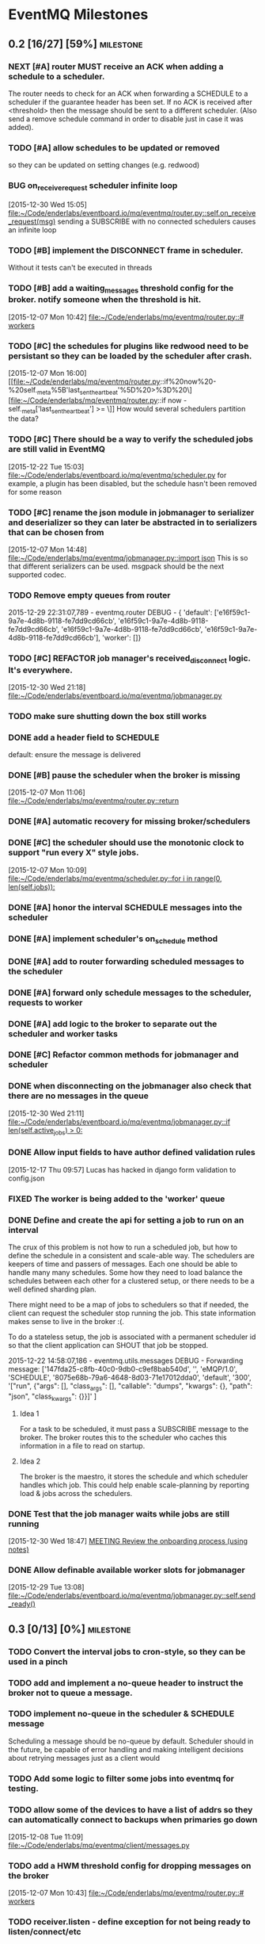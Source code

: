 * EventMQ Milestones
** 0.2 [16/27] [59%]                                              :milestone:
:PROPERTIES:
:ID:          2954195A-5456-4787-A27F-E64E3B3E84CA
:DESCRIPTION: Add support for scheduling messages. Bonus: Add support for
              Redwood integration
:END:
*** NEXT [#A] router MUST receive an ACK when adding a schedule to a scheduler.
:PROPERTIES:
:ID:       DF4440E7-58AC-4AE9-8991-F24934C0C370
:CREATED:   <2015-12-30 Wed 17:00>
:END:
:LOGBOOK:
CLOCK: [2015-12-30 Wed 16:59]--[2015-12-30 Wed 17:10] =>  0:11
:END:
The router needs to check for an ACK when forwarding a SCHEDULE to a
scheduler if the guarantee header has been set. If no ACK is received after
<threshold> then the message should be sent to a different scheduler. (Also
send a remove schedule command in order to disable just in case it was added).
*** TODO [#A] allow schedules to be updated or removed
so they can be updated on setting changes (e.g. redwood)
*** BUG on_receive_request scheduler infinite loop
:PROPERTIES:
:ID:       8C5D596A-30B2-4EA1-A715-D3E613A19260
:END:
:LOGBOOK:
CLOCK: [2015-12-30 Wed 15:05]--[2015-12-30 Wed 15:06] =>  0:01
:END:
[2015-12-30 Wed 15:05]
[[file:~/Code/enderlabs/eventboard.io/mq/eventmq/router.py::self.on_receive_request(msg)]]
sending a SUBSCRIBE with no connected schedulers causes an infinite loop
*** TODO [#B] implement the DISCONNECT frame in scheduler.
:PROPERTIES:
:ID:       E2D631BE-4F19-45FE-B695-BEAA71D27ADB
:END:
Without it tests can't be executed in threads
*** TODO [#B] add a waiting_messages threshold config for the broker. notify someone when the threshold is hit.
:PROPERTIES:
:ID:       D233DFD8-67AD-4D55-B123-D75D4C898F9D
:END:
[2015-12-07 Mon 10:42]
[[file:~/Code/enderlabs/mq/eventmq/router.py::#%20workers][file:~/Code/enderlabs/mq/eventmq/router.py::#
workers]]
*** TODO [#C] the schedules for plugins like redwood need to be persistant so they can be loaded by the scheduler after crash.
:PROPERTIES:
:ID:       944903B8-BF73-4F73-82E0-4EFD07613118
:END:
[2015-12-07 Mon 16:00]
[[file:~/Code/enderlabs/mq/eventmq/router.py::if%20now%20-%20self._meta%5B'last_sent_heartbeat'%5D%20>%3D%20\][file:~/Code/enderlabs/mq/eventmq/router.py::if now - self._meta['last_sent_heartbeat'] >= \]]
How would several schedulers partition the data?
*** TODO [#C] There should be a way to verify the scheduled jobs are still valid in EventMQ
:PROPERTIES:
:ID:       C783B048-777D-424B-B788-D0DEE1C86E6E
:END:
:LOGBOOK:
CLOCK: [2015-12-22 Tue 15:17]--[2015-12-28 Mon 13:34] => 142:17
CLOCK: [2015-12-22 Tue 15:06]--[2015-12-22 Tue 15:11] =>  0:05
CLOCK: [2015-12-22 Tue 15:03]--[2015-12-22 Tue 15:06] =>  0:03
:END:
[2015-12-22 Tue 15:03]
[[file:~/Code/enderlabs/eventboard.io/mq/eventmq/scheduler.py]]
for example, a plugin has been disabled, but the schedule hasn't been removed
for some reason
*** TODO [#C] rename the json module in jobmanager to serializer and deserializer so they can later be abstracted in to serializers that can be chosen from
:PROPERTIES:
:ID:       E5CF91A2-92B7-4343-BAA4-DBFEDD9689CA
:END:
[2015-12-07 Mon 14:48]
[[file:~/Code/enderlabs/mq/eventmq/jobmanager.py::import%20json][file:~/Code/enderlabs/mq/eventmq/jobmanager.py::import json]]
This is so that different serializers can be used. msgpack should be the next
supported codec.
*** TODO Remove empty queues from router
:PROPERTIES:
:ID:       0258CB3A-6579-4AB0-BCEA-A60DCEF541B1
:END:
2015-12-29 22:31:07,789 - eventmq.router  DEBUG - {
'default':
 ['e16f59c1-9a7e-4d8b-9118-fe7dd9cd66cb',
  'e16f59c1-9a7e-4d8b-9118-fe7dd9cd66cb',
  'e16f59c1-9a7e-4d8b-9118-fe7dd9cd66cb',
  'e16f59c1-9a7e-4d8b-9118-fe7dd9cd66cb'],
'worker':
 []}
*** TODO [#C] REFACTOR job manager's received_disconnect logic. It's everywhere.
:PROPERTIES:
:ID:       F917AD57-A87E-4059-97D6-E7F572E8C569
:END:
[2015-12-30 Wed 21:18]
[[file:~/Code/enderlabs/eventboard.io/mq/eventmq/jobmanager.py]]
*** TODO make sure shutting down the box still works
*** DONE add a header field to SCHEDULE
:PROPERTIES:
:ID:       700FE422-D105-4E59-A806-35868818FAA5
:END:
:LOGBOOK:
CLOCK: [2016-01-04 Mon 18:10]--[2016-01-04 Mon 18:35] =>  0:25
:END:
default: ensure the message is delivered
*** DONE [#B] pause the scheduler when the broker is missing
:PROPERTIES:
:ID:       FD0C4F74-4327-4DA3-B75E-367FB47E4595
:END:
[2015-12-07 Mon 11:06]
[[file:~/Code/enderlabs/mq/eventmq/router.py::return]]
*** DONE  [#A] automatic recovery for missing broker/schedulers
:PROPERTIES:
:ID:       96C5AFF2-10E4-4ADD-926E-A44E31BD0610
:END:
*** DONE [#C] the scheduler should use the monotonic clock to support "run every X" style jobs.
:PROPERTIES:
:ID:       66AD528F-4344-48B1-8701-C0197B57EEC9
:END:
[2015-12-07 Mon 10:09]
[[file:~/Code/enderlabs/mq/eventmq/scheduler.py::for%20i%20in%20range(0,%20len(self.jobs)):][file:~/Code/enderlabs/mq/eventmq/scheduler.py::for i in range(0, len(self.jobs)):]]
*** DONE [#A] honor the interval SCHEDULE messages into the scheduler
:PROPERTIES:
:ID:       31931D55-626E-4FCA-A4DA-F1C1A9599DD7
:END:
*** DONE [#A] implement scheduler's on_schedule method
:LOGBOOK:
CLOCK: [2015-12-30 Wed 15:39]--[2015-12-30 Wed 16:09] =>  0:30
:END:
*** DONE [#A] add  to router forwarding scheduled messages to the scheduler
*** DONE [#A] forward only schedule messages to the scheduler, requests to worker
*** DONE [#A] add logic to the broker to separate out the scheduler and worker tasks
:PROPERTIES:
:ID:       B09080F1-AF53-4602-894E-726F4ED3DD3B
:END:
*** DONE [#C] Refactor common methods for jobmanager and scheduler
:LOGBOOK:
CLOCK: [2015-12-29 Tue 12:39]--[2015-12-29 Tue 12:46] =>  0:07
:END:
:PROPERTIES:
:ID:       2B6C8141-FE67-4D9F-B6BD-71106189444F
:END:
*** DONE when disconnecting on the jobmanager also check that there are no messages in the queue
[2015-12-30 Wed 21:11]
[[file:~/Code/enderlabs/eventboard.io/mq/eventmq/jobmanager.py::if%20len(self.active_jobs)%20>%200:][file:~/Code/enderlabs/eventboard.io/mq/eventmq/jobmanager.py::if len(self.active_jobs) > 0:]]
*** DONE Allow input fields to have author defined validation rules
:LOGBOOK:
CLOCK: [2015-12-17 Thu 09:57]--[2015-12-17 Thu 10:11] =>  0:14
:END:
:PROPERTIES:
:ID:       22300853-4262-4CC3-9145-1B2788FC3E8B
:JIRA:     [[https://eventboard.atlassian.net/browse/EB-2867][EB-2313]]
:END:
[2015-12-17 Thu 09:57]
Lucas has hacked in django form validation to config.json
*** FIXED The worker is being added to the 'worker' queue
*** DONE Define and create the api for setting a job to run on an interval
:LOGBOOK:
CLOCK: [2015-12-22 Tue 14:34]--[2015-12-22 Tue 15:03] =>  0:29
CLOCK: [2015-12-22 Tue 13:34]--[2015-12-22 Tue 14:34] =>  1:00
:END:
:PROPERTIES:
:ID:       3D337B7F-D145-4BD6-ABB8-862A7696D1CA
:END:
The crux of this problem is not how to run a scheduled job, but how to define
the schedule in a consistent and scale-able way. The schedulers are keepers of
time and passers of messages. Each one should be able to handle many many
schedules. Some how they need to load balance the schedules between each other
for a clustered setup, or there needs to be a well defined sharding plan.

There might need to be a map of jobs to schedulers so that if needed, the
client can request the scheduler stop running the job. This state information
makes sense to live in the broker :(.

To do a stateless setup, the job is associated with a permanent scheduler id so
that the client application can SHOUT that job be stopped.

2015-12-22 14:58:07,186 - eventmq.utils.messages  DEBUG - Forwarding message:
['147fda25-c8fb-40c0-9db0-c9ef8bab540d',
 '',
 'eMQP/1.0',
 'SCHEDULE',
 '8075e68b-79a6-4648-8d03-71e17012dda0',
 'default',
 '300',
 '["run", {"args": [], "class_args": [], "callable": "dumps", "kwargs": {},
   "path": "json", "class_kwargs": {}}]'
]
**** Idea 1
For a task to be scheduled, it must pass a SUBSCRIBE message to the broker. The
broker routes this to the scheduler who caches this information in a file to
read on startup.
**** Idea 2
The broker is the maestro, it stores the schedule and which scheduler handles
which job. This could help enable scale-planning by reporting load & jobs across
the schedulers.
*** DONE Test that the job manager waits while jobs are still running
:LOGBOOK:
CLOCK: [2015-12-30 Wed 18:47]--[2015-12-30 Wed 18:48] =>  0:01
:END:
[2015-12-30 Wed 18:47]
[[file:~/Code/org/eventmq.org::*MEETING%20Review%20the%20onboarding%20process%20(using%20notes)][MEETING Review the onboarding process (using notes)]]
*** DONE Allow definable available worker slots for jobmanager
:LOGBOOK:
CLOCK: [2015-12-29 Tue 13:08]--[2015-12-29 Tue 13:09] =>  0:01
:END:
[2015-12-29 Tue 13:08]
[[file:~/Code/enderlabs/eventboard.io/mq/eventmq/jobmanager.py::self.send_ready()]]
** 0.3 [0/13] [0%]                                               :milestone:
:PROPERTIES:
:ID:       75C7D0B7-F856-4F2C-8631-637ADCBB873C
:END:
*** TODO Convert the interval jobs to cron-style, so they can be used in a pinch
:PROPERTIES:
:ID:       27CCAF1E-D9B8-496F-A4C2-17E0274D3900
:END:
*** TODO add and implement a no-queue header to instruct the broker not to queue a message.
:PROPERTIES:
:ID:       D9C4ACCD-4AA2-4228-A4FD-C3B9CAA3B8CD
:END:
*** TODO implement no-queue in the scheduler & SCHEDULE message
:PROPERTIES:
:ID:       63263BEB-08E3-462F-98F5-2A33055C2828
:END:
Scheduling a message should be no-queue by default.
Scheduler should in the future, be capable of error handling and making
intelligent decisions about retrying messages just as a client would
*** TODO Add some logic to filter some jobs into eventmq for testing.
:PROPERTIES:
:ID:       845EBCE7-0A28-48C2-8137-0B093438789E
:END:
*** TODO allow some of the devices to have a list of addrs so they can automatically connect to backups when primaries go down
:PROPERTIES:
:ID:       AD07CE78-1196-42A4-A59F-49B53AC1AB12
:END:
[2015-12-08 Tue 11:09]
[[file:~/Code/enderlabs/mq/eventmq/client/messages.py]]
*** TODO add a HWM threshold config for dropping messages on the broker
:PROPERTIES:
:ID:       AC5F7015-AE5F-4EFF-95D0-48E07164C345
:END:
[2015-12-07 Mon 10:43]
[[file:~/Code/enderlabs/mq/eventmq/router.py::#%20workers][file:~/Code/enderlabs/mq/eventmq/router.py::# workers]]

*** TODO receiver.listen - define exception for not being ready to listen/connect/etc
:PROPERTIES:
:ID:       03230F9A-6A66-40BB-8A6C-E991A2BBFF7B
:END:
*** TODO EB; add eventmq to the production.txt requriements somehow. it's private and needs an ssh key currently
:PROPERTIES:
:ID:       79C5893F-1EC0-4946-8E96-61F2F07FB78B
:END:
[2015-12-07 Mon 15:28]
[[file:~/Code/enderlabs/eventboard.io/apps/integrations/plugins/hooks.py]]
*** TODO EB INTEGRATIONS sign up for new box.com account to replace oauth2 string.
:PROPERTIES:
:ID:       14A6A422-B048-41FA-B966-81C2213592C3
:END:
:LOGBOOK:
CLOCK: [2015-12-15 Tue 14:15]--[2015-12-15 Tue 14:16] =>  0:01
CLOCK: [2015-12-15 Tue 13:15]--[2015-12-15 Tue 14:15] =>  1:00
CLOCK: [2015-12-15 Tue 12:57]--[2015-12-15 Tue 13:14] =>  0:17
:END:
:PROPERTIES:
:ID:       A5E1FEEC-4CE8-4190-9CF8-F0BFF4C93A98
:END:
[2015-12-15 Tue 12:57]
Tell will to have the company re-authorize the addon.
*** TODO Take into account other queues that might have waiting messages when a worker returns from duty
:PROPERTIES:
:ID:       2FE9EB47-97AD-447C-9842-BB59A44BAA5A
:END:
:LOGBOOK:
CLOCK: [2015-12-15 Tue 15:57]--[2015-12-15 Tue 18:45] =>  2:48
:END:
:PROPERTIES:
:ID:       B4F5DCB3-AFD5-40ED-9637-FAAE72AC3D5B
:END:
[2015-12-15 Tue 15:57]
[[file:~/Code/enderlabs/mq/eventmq/router.py::if%20self.workers%5Bsender%5D%5B'queues'%5D%20in%20self.waiting_messages:][file:~/Code/enderlabs/mq/eventmq/router.py::if
self.workers[sender]['queues'] in self.waiting_messages:]]

*** TODO Fix the log messages so they include things like their own name, and the message id that's being processed
:PROPERTIES:
:ID:       8647F983-2209-4A23-ABE7-99431B4CA9FF
:END:
*** TODO Add logic to end the meeting for longer than the impromptu meeting length if needed
:PROPERTIES:
:ID:       4A4EAE0D-AF69-4A19-A96D-102F08B4F7BA
:END:
:LOGBOOK:
CLOCK: [2015-12-17 Thu 17:41]--[2015-12-17 Thu 18:25] =>  0:44
:END:
:PROPERTIES:
:ID:       C06DD0AC-382F-455A-8C8B-2CD29DE8C1D5
:END:
[2015-12-17 Thu 17:41]
[[file:~/Code/enderlabs/eventboard.io/apps/integrations/plugins/redwood/rw.py::end%3Ddt_last_motion%20%2B%20datetime.timedelta(][file:~/Code/enderlabs/eventboard.io/apps/integrations/plugins/redwood/rw.py::end=dt_last_motion + datetime.timedelta(]]
*** TODO User configurable Impromptu event length
:PROPERTIES:
:ID:       82B3B512-5B5E-4EC2-8B58-4AC6D80DC52B
:END:
:LOGBOOK:
CLOCK: [2015-12-16 Wed 18:09]--[2015-12-16 Wed 18:10] =>  0:01
:END:
:PROPERTIES:
:ID:       01D856B2-834D-4525-963E-EB4FF84E2953
:END:
[2015-12-16 Wed 18:09]
[[file:~/Code/enderlabs/eventboard.io/apps/integrations/plugins/redwood/rw.py::ebroom%20%3D%20Room.objects.get(pk%3Dself.room_map%5Broom_name%5D)][file:~/Code/enderlabs/eventboard.io/apps/integrations/plugins/redwood/rw.py::ebroom = Room.objects.get(pk=self.room_map[room_name])]]
** 0.4 [0/1] [0%]                                                :milestone:
:PROPERTIES:
:ID:       51BE0128-D29C-4505-9500-2E29C8BA2F7C
:END:
*** TODO Update MultiProcess worker to use long running processes
:PROPERTIES:
:ID:       3AF0E4C7-406D-4537-8A9D-880FA5AC3049
:CREATED:    <2015-12-30 Wed 13:19>
:END:
Each time a task is run, the entire Django stack is loaded into memory. If the
processes were persistent then the loading would only have to happen once.
 - [ ] When a job changes some setting globally, or loads a model that is cached
       how is it cleared so it doesn't poision the task that comes after it?
** 0.5 [/] [%]                                                   :milestone:
:PROPERTIES:
:ID:       FC367F0D-E119-4261-A65E-7955C620C3C6
:END:
** Initiatives
:PROPERTIES:
:ID:       7A7C2BE1-A14D-4246-8915-AEC4FF86932C
:END:
*** Interactive debug mode
:PROPERTIES:
:ID:       279381C8-D6EA-41BF-BD2D-B3C1227C2A8B
:END:
This is a command line utility (with an interactive mode) that can interact with
the devices. Akin to EBTerminal
**** Tasks [0/2] [0%]
:PROPERTIES:
:ID:       6EBD16C1-8A74-48BE-A447-10CFF1F966C1
:END:
***** TODO TRACE frame in all messages
:PROPERTIES:
:ID:       DE977097-A6E9-4D2C-8F58-525D6B0E4534
:END:
This needs to contain some searchable list of values that can be filtered on
using a trace command. E.g. company_id:139,user_id:4892
***** TODO TRACE command
:PROPERTIES:
:ID:       FC38A986-BD17-47D1-991C-B41CB8A2BE16
:END:
Enables a mode in the device that filters using the trace frame to enable
log display for the messages that meet the criteria.
For example, this would display only log messages that pertain to processing
messages with a matching trace frame
TRACE
company_id:139
** Hopper
:PROPERTIES:
:ID:       E51EF95C-4E7A-4697-855B-572A89AC3F00
:END:
*** TODO Add Ruby support
*** TODO allow a client to PUBLISH a request for all scheduler's schedules
:PROPERTIES:
:ID:       CC702374-EFB5-47BB-BAB1-3BB1DBF62684
:END:
*** TODO how to add socket to defer_job and allow django to set a socket globally?
:PROPERTIES:
:ID:       3B53CF21-D99D-44BA-935B-85D1AF2E25E9
:END:
[2015-12-08 Tue 10:29]
[[file:~/Code/enderlabs/mq/eventmq/client/messages.py::}%5D][file:~/Code/enderlabs/mq/eventmq/client/messages.py::}]]]
*** TODO allow the broker to take args specifying queues.
:PROPERTIES:
:ID:       8A184188-303E-447C-9199-62265F1A3E10
:CREATED:  <2015-12-30 Wed 13:36>
:END:
this will allow messages to be queued by the broker while workers are starting up.
*** TODO Implement a json parser
:PROPERTIES:
:ID:       8C78C973-DF73-450B-B937-1FD315F1F977
:END:
:LOGBOOK:
CLOCK: [2015-12-16 Wed 11:07]--[2015-12-16 Wed 11:09] =>  0:02
:END:
:PROPERTIES:
:ID:       A7F70D04-5CC1-4615-91BA-86D59220F9CA
:END:
[2015-12-16 Wed 11:07]
[[file:~/Code/enderlabs/eventboard.io/apps/integrations/plugins/redwood/__init__.py]]
Reading the data from the buffer would be ideal for organizations with huge
datasets (e.g. Facebook). Version 2.0 should focus on rewriting the logic to do this.
*** TODO Move version to 0.8 and 0.9 when the analytics and integrations platforms become 1.0 stable
:PROPERTIES:
:ID:       9B65290F-F54D-46F3-8E3E-59B80BC9A6A5
:END:
[2015-12-16 Wed 10:29]
*** TODO how do integrations define 3rd party modules that they require?
:PROPERTIES:
:ID:       FECB57F0-9283-4174-BC4B-3372C4952600
:END:
[2015-12-16 Wed 11:17]
[[file:~/Code/enderlabs/eventboard.io/apps/integrations/plugins/redwood/__init__.py::class%20Redwood(PluginBase):][file:~/Code/enderlabs/eventboard.io/apps/integrations/plugins/redwood/__init__.py::class Redwood(PluginBase):]]
*** TODO Research the linger option in the close.
:PROPERTIES:
:ID:       DA9C1CA7-3256-4DD5-99BF-B4FC3A2FE2BC
:END:
:LOGBOOK:
CLOCK: [2015-12-15 Tue 19:26]--[2015-12-15 Tue 19:27] =>  0:01
:END:
:PROPERTIES:
:ID:       DDE57756-0D2F-44CE-9E25-46DD12323A4C
:END:
[2015-12-15 Tue 19:26]
[[file:~/Code/enderlabs/eventboard.io/apps/integrations/plugins/hooks.py::socket.zsocket.close()]]
Connect and send aren't going to block but the message needs to be sent before the socket is actually closed
*** TODO there should be intelligent sender id handling on the ROUTER socket provider
:PROPERTIES:
:ID:       64FD1C68-8812-4B0A-BACE-FDD38EAF59A7
:END:
  ROUTER sockets receive the sender_id. Instead of reimplementing handling
  directly in the device, one of the classes.py bases should handle this better

# Local Variables:
# mode: org
# org-todo-keyword-faces: (("ANSWER" . "orange") ("ARCHIVED" . "blue") ("DATE" . "red") ("NEXT" . "#de5577") ("WAITING" . "orange"))
# End:
*** TODO remove watchtower as a requirement from eventmq
:PROPERTIES:
:ID:       22234AA6-2566-45CB-96F8-F458FD275521
:END:
[2015-12-08 Tue 16:03]
[[file:~/Code/enderlabs/mq/eventmq/sender.py]]
*** TODO convert all the c-style string replacement with .format
:PROPERTIES:
:ID:       D8298E1B-B7FE-492C-AF10-2095EB31B57B
:END:
[2015-12-08 Tue 10:09]
[[file:~/Code/enderlabs/mq/eventmq/client/messages.py::'class_kwargs':%20None][file:~/Code/enderlabs/mq/eventmq/client/messages.py::'class_kwargs': None]]
*** TODO plugins should log to their company/plugin so the company can debug :EventMQ 1.0:
:PROPERTIES:
:ID:       192A6616-F228-4BD3-8071-6E069809F82F
:END:
:LOGBOOK:
:END:
:PROPERTIES:
:ID:       A4C56CE9-B5F1-4AC0-A138-AD3C006016F6
:END:
[2015-12-14 Mon 14:38]
Before calling it 1.0, the plugin should be putting it's logs somewhere that the
company it's running for can see what it's doing.
*** TODO All Device objects should inherit from a base device class :EventMQ 1.0:
:PROPERTIES:
:ID:       5670DFCD-6B04-4D31-8D2C-E79C72498291
:END:
The class should define common things such as `self._meta`
*** TODO 100% test coverage with some functional tests & benchmarks :EventMQ 1.0:
:PROPERTIES:
:ID:       4C027E33-A368-4E99-B040-C29E552345B9
:END:
:LOGBOOK:
CLOCK: [2015-12-15 Tue 15:48]--[2015-12-15 Tue 15:57] =>  0:09
CLOCK: [2015-12-15 Tue 15:22]--[2015-12-15 Tue 15:48] =>  0:26
:END:
:PROPERTIES:
:ID:       50946F16-EE38-427B-B897-A63AD92B0473
:END:
[2015-12-15 Tue 15:22]
[[file:~/Code/enderlabs/mq/eventmq/jobmanager.py::self.poller.unregister(self.incoming)]]

*** TODO Target PyCharm as the official plugin creator.
:PROPERTIES:
:ID:       C8124C2E-24CB-4F5B-999E-CB749A253F58
:END:
:LOGBOOK:
CLOCK: [2015-12-17 Thu 17:33]--[2015-12-17 Thu 17:41] =>  0:08
CLOCK: [2015-12-17 Thu 16:55]--[2015-12-17 Thu 17:32] =>  0:37
CLOCK: [2015-12-17 Thu 16:40]--[2015-12-17 Thu 16:54] =>  0:14
:END:
:PROPERTIES:
:ID:       609F983E-654E-4AA9-BD05-D614B03A7617
:END:
[2015-12-17 Thu 16:40]

*** TODO Come up with a better plan for redwood's self.save_data/save_settings so the saves are batched
:PROPERTIES:
:ID:       30049D1F-C95B-4DCD-A589-716CBB4878BC
:END:
:LOGBOOK:
CLOCK: [2015-12-17 Thu 18:25]--[2015-12-17 Thu 18:41] =>  0:16
:END:
:PROPERTIES:
:ID:       73FA4D98-7ED9-4DF0-B5A1-FDB2DE4DCA49
:END:
[2015-12-17 Thu 18:25]
[[file:~/Code/enderlabs/eventboard.io/apps/integrations/plugins/redwood/rw.py::self.save_data()]]
If too many of these show up within the loop, then it's going to slow down
everything. Add something (at the top of the loop) that checks to see if the
settings/config are dirty, if they are, then save it.
*** TODO Test for daylight savings time
:PROPERTIES:
:ID:       2CF6F1F5-3291-4E67-9059-076DD210FBEF
:END:
:LOGBOOK:
CLOCK: [2015-12-18 Fri 11:15]--[2015-12-18 Fri 11:24] =>  0:09
CLOCK: [2015-12-18 Fri 11:11]--[2015-12-18 Fri 11:15] =>  0:04
CLOCK: [2015-12-17 Thu 19:54]--[2015-12-18 Fri 11:10] => 15:16
:END:
:PROPERTIES:
:ID:       75DAA1F0-27EB-4BD4-865E-02715B7C24AC
:END:
[2015-12-17 Thu 19:54]
[[file:~/Code/enderlabs/eventboard.io/apps/integrations/plugins/redwood/tests.py::now%20%3D%20int(time.time())][file:~/Code/enderlabs/eventboard.io/apps/integrations/plugins/redwood/tests.py::now = int(time.time())]]
If Redwood's currentTime is on DST, and we are not (e.g. in the east coast)
If we are and Redwood is not (e.g. in the west coast)
*** TODO Test-mode with the Django environment warmed up once?
:PROPERTIES:
:ID:       6E2CFD3C-7AE4-4B37-866E-BD697F07BC8B
:END:
[2015-12-17 Thu 19:45]
It takes awhile to import all of the modules that we use. If there is a way to
keep that environment warmed up it should result in a performance increase.
*** TODO Revisit Eventboard vagrant's logging setup. Make it personalizable
:PROPERTIES:
:ID:       EF74FFEC-098E-4750-9F32-EF55A7579A86
:END:
:LOGBOOK:
CLOCK: [2015-12-17 Thu 17:32]--[2015-12-17 Thu 17:33] =>  0:01
:END:
:PROPERTIES:
:ID:       F7402D2F-8D1F-4F24-BBAD-CA88FE05A285
:END:
[2015-12-17 Thu 17:32]
[[file:~/Code/enderlabs/eventboard.io/apps/eventboard/settings/local_settings.py::'level':%20'DEBUG',][file:~/Code/enderlabs/eventboard.io/apps/eventboard/settings/local_settings.py::'level': 'DEBUG',]]
*** TODO Add a logging level to log raw data for a 'replication/backup/bin?/wal? log'?
:PROPERTIES:
:ID:       238EDFBB-24A6-4FD8-B434-F2A28B02A41F
:END:
:LOGBOOK:
CLOCK: [2015-12-16 Wed 21:53]--[2015-12-16 Wed 21:54] =>  0:01
:END:
:PROPERTIES:
:ID:       F933F84D-1F2C-44AA-9405-363E2CBBEA5D
:END:
[2015-12-16 Wed 21:53]
*** TODO Make eventboard.settings.base_test.py:10 a toggleable option from local_settings
:PROPERTIES:
:ID:       DC4A957C-FF72-4928-B942-273E7FFF64E8
:END:
:LOGBOOK:
CLOCK: [2015-12-16 Wed 20:02]--[2015-12-16 Wed 20:03] =>  0:01
:END:
:PROPERTIES:
:ID:       5D285CC2-0886-455F-8891-9303F5BCF165
:END:
[2015-12-16 Wed 20:02]
local_settings should be for developers only. used to tweak the system
*** TODO Possibly add back in the lag peice to Redwood.
:PROPERTIES:
:ID:       06DB7F22-56FF-4623-BC79-9B1DFE33B77C
:END:
:LOGBOOK:
CLOCK: [2015-12-16 Wed 17:33]--[2015-12-16 Wed 17:35] =>  0:02
:END:
:PROPERTIES:
:ID:       D13B2C3F-4B18-4105-A1FE-9D3DF3B17653
:END:
[2015-12-16 Wed 17:33]
[[file:~/Code/enderlabs/eventboard.io/apps/integrations/plugins/redwood/rw.py::now%20%3D%20int(data%5B'currentTime'%5D)%20#%20add%20%2Blag%20to%20make%20up%20for%20seconds?][file:~/Code/enderlabs/eventboard.io/apps/integrations/plugins/redwood/rw.py::now = int(data['currentTime']) # add +lag to make up for seconds?]]
Possibly divide the number by 2 to account for the first half of the request
where it wasn't that time.
Possibly subtract the seconds difference from now() and the reported redwood
room, assuming the clocks are in sync. ** Document setting this up in Redwood
*** TODO Create a test framework for testing all the plugins, including o365
:PROPERTIES:
:ID:       52D6BA64-0293-45ED-8B4C-E19DE224EB40
:END:
:LOGBOOK:
CLOCK: [2015-12-16 Wed 14:26]--[2015-12-16 Wed 14:27] =>  0:01
:END:
:PROPERTIES:
:ID:       10E793E3-BAF8-4C8C-B405-F3ACDA4251AA
:END:
[2015-12-16 Wed 14:26]
[[file:~/Code/enderlabs/eventboard.io/apps/integrations/plugins/redwood/tests.py]]
*** TODO monitor that the actual processes are serving the content expected on a server, not just that it is up
:PROPERTIES:
:ID:       C02480E1-8E61-46ED-8416-317EA3006225
:END:
[2015-12-15 Tue 14:15]
3 of the 5 webservers had frozen or dead gunircorn processes.
*** TODO Schedule meeting with Insights to ask them how they are using "EVENT_CHANGE" if there are going to be a lot of very specific event_change types.
:PROPERTIES:
:ID:       4A31C47A-E635-41D1-BEC6-68D6281483EA
:END:
:LOGBOOK:
CLOCK: [2015-12-22 Tue 11:11]--[2015-12-22 Tue 11:12] =>  0:01
:END:
[2015-12-22 Tue 11:11]
They will need to be more or less dynamic without a "Choices" helper otherwise
the data structure is going to get out of hand. The data for the specific types
should live in their specific implementation (e.g. Redwood_Cancellation))
*** TODO Don't silently drop non-ack messages while waiting for an ack at startup.
:PROPERTIES:
:ID:       B7C79866-C7CD-4898-A654-7960EE185046
:END:
:LOGBOOK:
CLOCK: [2015-12-29 Tue 13:09]--[2015-12-29 Tue 13:11] =>  0:02
CLOCK: [2015-12-29 Tue 12:46]--[2015-12-29 Tue 13:08] =>  0:22
:END:
[2015-12-29 Tue 12:46]
[[file:~/Code/enderlabs/eventboard.io/mq/eventmq/utils/classes.py::#%20TODO%20This%20will%20silently%20drop%20messages%20that%20aren't%20ACK][file:~/Code/enderlabs/eventboard.io/mq/eventmq/utils/classes.py::# TODO This will silently drop messages that aren't ACK]]

*** TODO How to prevent duplicate schedules from being executed?
:PROPERTIES:
:ID:       E0E19A5F-D230-4F47-AB76-F76FCD07D542
:END:
:LOGBOOK:
CLOCK: [2015-12-30 Wed 21:23]--[2015-12-30 Wed 21:24] =>  0:01
:END:
:PROPERTIES:
:CREATED: <2015-12-30 Wed 21:23>
:END:
if a schedule for the same thing is received more than once, the scheduler will
happily execute all jobs. How can this be prevented in the plugin system. Does
it need prevented in eventmq core?
*** TODO !!!! It sounds like they will want to have user plugins, that needs to be accounted for.
:PROPERTIES:
:ID:       0D298B52-EDB2-4DFD-A3B8-AF3849A348C1
:END:
[2015-12-22 Tue 15:17]
[[file:~/Code/enderlabs/eventboard.io/apps/integrations/plugins/hooks.py::socket.connect(addr%3D'tcp://127.0.0.1:47290')][file:~/Code/enderlabs/eventboard.io/apps/integrations/plugins/hooks.py::socket.connect(addr='tcp://127.0.0.1:47290')]]
*** TODO the eventboard plugin.hooks.schedule method needs to define some way that the company id can be passed to the plugin.
:PROPERTIES:
:ID:       2CABD377-FE25-4E9F-870B-A1A22706841B
:END:
:LOGBOOK:
CLOCK: [2015-12-22 Tue 15:11]--[2015-12-22 Tue 15:17] =>  0:06
:END:
[2015-12-22 Tue 15:11]
[[file:~/Code/enderlabs/eventboard.io/apps/integrations/plugins/hooks.py]]
*** TODO The new integrations.plugins.hooks.publish hook needs to have a config value specify the broker address
:PROPERTIES:
:ID:       2A1F725A-6C7B-4D42-9674-CAD6A9D412B1
:END:
[2015-12-22 Tue 15:06]
[[file:~/Code/enderlabs/eventboard.io/apps/integrations/plugins/hooks.py::socket.connect(addr%3D'tcp://127.0.0.1:47290')][file:~/Code/enderlabs/eventboard.io/apps/integrations/plugins/hooks.py::socket.connect(addr='tcp://127.0.0.1:47290')]]
*** TODO Last Value Caching. Add an option to send the last value to a connecting worker?
:PROPERTIES:
:ID:       CB99FB3D-4C1B-42AE-BFC6-B0167B806A9D
:END:
[2015-12-22 Tue 14:34]
*** TODO When receiving an invalid message from the router, don't just ignore it
:PROPERTIES:
:ID:       465B5CA2-8433-4E9D-8975-AF3CFAAFFDF7
:END:
:LOGBOOK:
CLOCK: [2015-12-29 Tue 13:11]--[2015-12-29 Tue 13:12] =>  0:01
:END:
[2015-12-29 Tue 13:11]
[[file:~/Code/enderlabs/eventboard.io/mq/eventmq/utils/classes.py::return]]
*** TODO Add the ability to shutdown a cluster
The router would send DISCONNECT messages to everything, then it would itself
shutdown. Require and log a reason why the cluster was shutdown
** Milestone Archive
:PROPERTIES:
:ID:       F993214D-CFAD-49A8-84C5-40BE3B730B58
:END:
*** 0.1 [10/10] [100%]                                          :milestone:
:PROPERTIES:
:ID:       F200B701-97E4-41B4-A6F5-C9529AD224AF
:END:
To use, open two terminal windows, run ./bin/router in one and ./bin/worker in
the other. Use the following code to try it out:
#+begin_src python
import logging

from eventmq import defer_job

f = logging.Formatter('%(asctime)s - %(name)s  %(levelname)s - %(message)s')
h = logging.StreamHandler()
h.setFormatter(f)

logger = logging.getLogger(__name__)

for h in logger.handlers:
    logger.removeHandler(h)

logger.addHandler(h)

def hello_world(s):
    """
    outputs `s` in the logger under INFO
    """
    logger.info(str(s))

defer_job(hello_world, args=("Hello World!",))
#+end_src

You should see Hello World print out in the worker window.

**** DONE defer_job function for deferring callable to an external worker. optionally
:PROPERTIES:
:ID:       5A1057CA-3A93-492D-B1BD-5F44A10A843B
:END:
specify class instantiation information (args, kwargs) for methods.
**** DONE Execute current plugin jobs in worker.
:LOGBOOK:
CLOCK: [2015-12-14 Mon 12:26]--[2015-12-14 Mon 13:00] =>  0:34
CLOCK: [2015-12-14 Mon 12:06]--[2015-12-14 Mon 12:17] =>  0:11
:END:
:PROPERTIES:
:ID:       22BE9CA4-6A70-4C69-8775-269098A09E75
:END:
**** DONE The job manager needs to check path for a colon. If one exists instantiate the object
:PROPERTIES:
:ID:       F4CED12E-9FB4-4BBD-96A1-868C10D01AD2
:END:
[2015-12-07 Mon 10:08]
[[file:~/Code/enderlabs/mq/bin/send_msg::'args':%20('arg1',%20'arg2'),][file:~/Code/enderlabs/mq/bin/send_msg::'args': ('arg1', 'arg2'),]]

**** DONE import eventmq.client.messages.defer_job so it can be imported via w/ eventmq import defer_job
:PROPERTIES:
:ID:       D95393F0-5614-472B-B078-AC6138721F5B
:END:
[2015-12-07 Mon 10:32]

**** FIXED sometimes worker dies on startup
:PROPERTIES:
:ID:       03D735AC-F1E7-4DD1-8753-8AD20F4D40B3
:END:
[2015-12-07 Mon 10:57]
if there is an old message on the buffer then when the router starts it crashes:
Traceback (most recent call last):
  File "./bin/router", line 9, in <module>
    r.start()
  File "/Users/jason/Code/enderlabs/mq/eventmq/router.py", line 96, in start
    self._start_event_loop()
  File "/Users/jason/Code/enderlabs/mq/eventmq/router.py", line 108, in _start_event_loop
    self.on_receive_request(msg)
  File "/Users/jason/Code/enderlabs/mq/eventmq/router.py", line 266, in on_receive_request
  worker_addr = self.queues[queue_name].pop()
**** FIXED Router crashes when fwdmsg to dead worker
Updated fwd_emqp_router_message to raise an EventMQError instead of passing the ZMQError upstream

Fixed by catching the exeception and calling the process method recursively
:LOGBOOK:
CLOCK: [2015-12-14 Mon 13:50]--[2015-12-14 Mon 14:28] =>  0:38
CLOCK: [2015-12-14 Mon 12:17]--[2015-12-14 Mon 12:26] =>  0:09
CLOCK: [2015-12-14 Mon 11:45]--[2015-12-14 Mon 11:49] =>  0:04
:END:
:PROPERTIES:
:ID:       1C45D4E4-4636-413A-ADB1-5C7D3A671AF1
:END:
***** Traceback (most recent call last):
:PROPERTIES:
:ID:       B36689ED-9B28-4CC9-883F-53D2A8C72E18
:END:
  File "./bin/router", line 9, in <module>
    r.start()
  File "/home/vagrant/.virtualenvs/eventboard/local/lib/python2.7/site-packages/eventmq/router.py", line 96, in start
    self._start_event_loop()
  File "/home/vagrant/.virtualenvs/eventboard/local/lib/python2.7/site-packages/eventmq/router.py", line 108, in _start_event_loop
    self.on_receive_request(msg)
  File "/home/vagrant/.virtualenvs/eventboard/local/lib/python2.7/site-packages/eventmq/router.py", line 314, in on_receive_request
    fwdmsg(self.outgoing, worker_addr, msg[1:])  # strip off the client id
  File "/home/vagrant/.virtualenvs/eventboard/local/lib/python2.7/site-packages/eventmq/utils/messages.py", line 146, in fwd_emqp_router_message
    socket.zsocket.send_multipart([recipient_id, ] + payload)
  File "/home/vagrant/.virtualenvs/eventboard/local/lib/python2.7/site-packages/zmq/sugar/socket.py", line 329, in send_multipart
    self.send(msg, SNDMORE|flags, copy=copy, track=track)
  File "zmq/backend/cython/socket.pyx", line 617, in zmq.backend.cython.socket.Socket.send (zmq/backend/cython/socket.c:6625)
  File "zmq/backend/cython/socket.pyx", line 664, in zmq.backend.cython.socket.Socket.send (zmq/backend/cython/socket.c:6363)
  File "zmq/backend/cython/socket.pyx", line 199, in zmq.backend.cython.socket._send_copy (zmq/backend/cython/socket.c:2492)
  File "zmq/backend/cython/checkrc.pxd", line 25, in zmq.backend.cython.checkrc._check_rc (zmq/backend/cython/socket.c:7535)
  zmq.error.ZMQError: No route to host

***** 2015-12-14 14:11:09,674 - eventmq.router  ERROR - No route to host
:PROPERTIES:
:ID:       CA47D7CE-6707-43BA-B501-C1BA2CFE70C3
:END:
Traceback (most recent call last):
  File "/home/vagrant/.virtualenvs/eventboard/local/lib/python2.7/site-packages/eventmq/router.py", line 320, in on_receive_request
    fwdmsg(self.outgoing, worker_addr, msg[1:])  # strip off the client id
  File "/home/vagrant/.virtualenvs/eventboard/local/lib/python2.7/site-packages/eventmq/utils/messages.py", line 155, in fwd_emqp_router_message
    raise exceptions.PeerGoneAwayError(e)
PeerGoneAwayError: No route to host
**** DONE [#A] Run the actual functions somewhere else.       :jobmanager:
:LOGBOOK:
CLOCK: [2015-12-15 Tue 12:28]--[2015-12-15 Tue 12:57] =>  0:29
:END:
:PROPERTIES:
:ID:       7B68F9B3-D3C2-4D20-8B49-F50E113A74AF
:END:
[2015-12-07 Mon 14:39]
Doing this will free up the event loop to continue sending heartbeat commands to
prevent disconnects.
**** DONE implement credit-based flow control so job managers spin up a sane number of jobs :jobmanager:
:LOGBOOK:
CLOCK: [2015-12-15 Tue 18:58]--[2015-12-15 Tue 20:47] =>  1:49
CLOCK: [2015-12-15 Tue 18:45]--[2015-12-15 Tue 18:58] =>  0:13
CLOCK: [2015-12-15 Tue 14:55]--[2015-12-15 Tue 15:22] =>  0:27
CLOCK: [2015-12-15 Tue 14:19]--[2015-12-15 Tue 14:39] =>  0:20
:END:
:PROPERTIES:
:ID:       325D6E54-C821-4FAE-B2D4-CB7AE66BC986
:END:
- [X] A JobManager SHOULD send as many READY request messages as jobs it would like to
run concurrently. The Router MUST keep track of each ready request in a waiting
worker queue. The Router could have a data structure to track these similar to
this: (('worker uuid', 'READY message uuid')) so that if need be the message can
be referred to.
- [X] As the Router accepts jobs it cycle through the worker queue passing jobs to the
workers.
- [X] The JobManager should be logging worker output so that the entirety of a
message's job can be traced out.
**** FIXED When a second worker joins, it is immediatly disconnected from the router :router:
:LOGBOOK:
:END:
:PROPERTIES:
:ID:       5DC671EB-8C37-4DE7-8863-D77494DE4CE9
:END:
[2015-12-14 Mon 15:35]
**** DONE spwan jobs in jobmanager based on message           :jobmanager:
:PROPERTIES:
:ID:       C397FCC8-2AE5-4129-8663-F1B42B7A3CD1
:END:
[2015-12-06 Sun 22:10]
* Deployment 0.1 & test plugins
** DELEGATED Trent to spin up a high memory for broker, and a high cpu for worker
:PROPERTIES:
:ID:       9522397F-B17A-47AC-939B-FD4C5BB3DBE2
:JIRA:     [[https://eventboard.atlassian.net/browse/SYS-35][SYS-35]]
:END:
** TODO Define a better configuration system
** TODO Make a pip installable eventmq (setup.py) (or libs/modified)
** TODO Update EB requirements
** TODO update the hard coded addresses in integrations.plugins.hooks with settings
** TODO convert the existing plugins to not pass model objects around
** TODO Merge EB branch supporting eventmq, then test it with the existing plugins
** TODO test the code thoroughly
** TODO Enable Cloudwatch logging on the servers
** TODO Deploy the code
** DONE Merge David's Slack branch
* Before open sourcing
